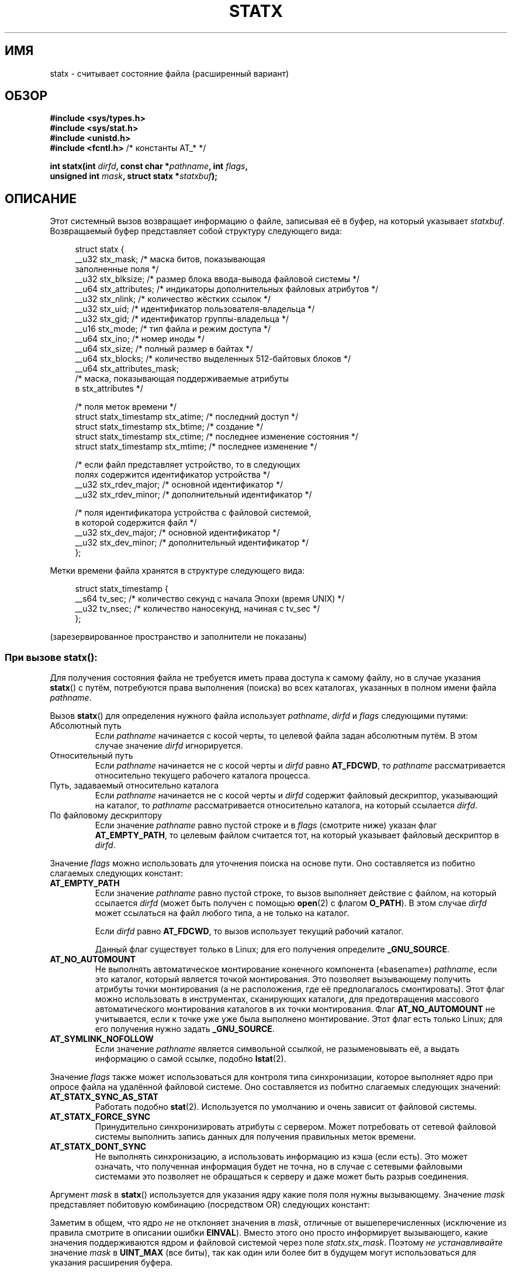 .\" -*- mode: troff; coding: UTF-8 -*-
'\" t
.\" Copyright (c) 2017 David Howells <dhowells@redhat.com>
.\"
.\" Derived from the stat.2 manual page:
.\"   Copyright (c) 1992 Drew Eckhardt (drew@cs.colorado.edu), March 28, 1992
.\"   Parts Copyright (c) 1995 Nicolai Langfeldt (janl@ifi.uio.no), 1/1/95
.\"   and Copyright (c) 2006, 2007, 2014 Michael Kerrisk <mtk.manpages@gmail.com>
.\"
.\" %%%LICENSE_START(VERBATIM)
.\" Permission is granted to make and distribute verbatim copies of this
.\" manual provided the copyright notice and this permission notice are
.\" preserved on all copies.
.\"
.\" Permission is granted to copy and distribute modified versions of this
.\" manual under the conditions for verbatim copying, provided that the
.\" entire resulting derived work is distributed under the terms of a
.\" permission notice identical to this one.
.\"
.\" Since the Linux kernel and libraries are constantly changing, this
.\" manual page may be incorrect or out-of-date.  The author(s) assume no
.\" responsibility for errors or omissions, or for damages resulting from
.\" the use of the information contained herein.  The author(s) may not
.\" have taken the same level of care in the production of this manual,
.\" which is licensed free of charge, as they might when working
.\" professionally.
.\"
.\" Formatted or processed versions of this manual, if unaccompanied by
.\" the source, must acknowledge the copyright and authors of this work.
.\" %%%LICENSE_END
.\"
.\"*******************************************************************
.\"
.\" This file was generated with po4a. Translate the source file.
.\"
.\"*******************************************************************
.TH STATX 2 2019\-03\-06 Linux "Руководство программиста Linux"
.SH ИМЯ
statx \- считывает состояние файла (расширенный вариант)
.SH ОБЗОР
.nf
\fB#include <sys/types.h>\fP
\fB#include <sys/stat.h>\fP
\fB#include <unistd.h>\fP
\fB#include <fcntl.h>           \fP/* константы AT_* */
.PP
\fBint statx(int \fP\fIdirfd\fP\fB, const char *\fP\fIpathname\fP\fB, int \fP\fIflags\fP\fB,\fP
\fB          unsigned int \fP\fImask\fP\fB, struct statx *\fP\fIstatxbuf\fP\fB);\fP
.fi
.PP
.SH ОПИСАНИЕ
.PP
Этот системный вызов возвращает информацию о файле, записывая её в буфер, на
который указывает \fIstatxbuf\fP. Возвращаемый буфер представляет собой
структуру следующего вида:
.PP
.in +4n
.EX
struct statx {
    __u32 stx_mask;        /* маска битов, показывающая
                              заполненные поля */
    __u32 stx_blksize;     /* размер блока ввода\-вывода файловой системы */
    __u64 stx_attributes;  /* индикаторы дополнительных файловых атрибутов */
    __u32 stx_nlink;       /* количество жёстких ссылок */
    __u32 stx_uid;         /* идентификатор пользователя\-владельца */
    __u32 stx_gid;         /* идентификатор группы\-владельца */
    __u16 stx_mode;        /* тип файла и режим доступа */
    __u64 stx_ino;         /* номер иноды */
    __u64 stx_size;        /* полный размер в байтах */
    __u64 stx_blocks;      /* количество выделенных 512\-байтовых блоков */
    __u64 stx_attributes_mask;
                           /* маска, показывающая поддерживаемые атрибуты
                              в stx_attributes */

    /* поля меток времени */
    struct statx_timestamp stx_atime;  /* последний доступ */
    struct statx_timestamp stx_btime;  /* создание */
    struct statx_timestamp stx_ctime;  /* последнее изменение состояния */
    struct statx_timestamp stx_mtime;  /* последнее изменение */

    /* если файл представляет устройство, то в следующих
       полях содержится идентификатор устройства */
    __u32 stx_rdev_major;  /* основной идентификатор */
    __u32 stx_rdev_minor;  /* дополнительный идентификатор */

    /* поля идентификатора устройства с файловой системой,
       в которой содержится файл */
    __u32 stx_dev_major;   /* основной идентификатор */
    __u32 stx_dev_minor;   /* дополнительный идентификатор */
};
.EE
.in
.PP
Метки времени файла хранятся в структуре следующего вида:
.PP
.in +4n
.EX
struct statx_timestamp {
    __s64 tv_sec;    /* количество секунд с начала Эпохи (время UNIX) */
    __u32 tv_nsec;   /* количество наносекунд, начиная с tv_sec */
};
.EE
.in
.PP
(зарезервированное пространство и заполнители не показаны)
.SS "При вызове statx\fR():\fP"
.PP
Для получения состояния файла не требуется иметь права доступа к самому
файлу, но в случае указания \fBstatx\fP() с путём, потребуются права выполнения
(поиска) во всех каталогах, указанных в полном имени файла \fIpathname\fP.
.PP
Вызов \fBstatx\fP() для определения нужного файла использует \fIpathname\fP,
\fIdirfd\fP и \fIflags\fP следующими путями:
.TP 
Абсолютный путь
Если \fIpathname\fP начинается с косой черты, то целевой файла задан абсолютным
путём. В этом случае значение \fIdirfd\fP игнорируется.
.TP 
Относительный путь
Если \fIpathname\fP начинается не с косой черты и \fIdirfd\fP равно \fBAT_FDCWD\fP,
то \fIpathname\fP рассматривается относительно текущего рабочего каталога
процесса.
.TP 
Путь, задаваемый относительно каталога
Если \fIpathname\fP начинается не с косой черты и \fIdirfd\fP содержит файловый
дескриптор, указывающий на каталог, то \fIpathname\fP рассматривается
относительно каталога, на который ссылается \fIdirfd\fP.
.TP 
По файловому дескриптору
Если значение \fIpathname\fP равно пустой строке и в \fIflags\fP (смотрите ниже)
указан флаг \fBAT_EMPTY_PATH\fP, то целевым файлом считается тот, на который
указывает файловый дескриптор в \fIdirfd\fP.
.PP
Значение \fIflags\fP можно использовать для уточнения поиска на основе
пути. Оно составляется из побитно слагаемых следующих констант:
.TP 
\fBAT_EMPTY_PATH\fP
.\" commit 65cfc6722361570bfe255698d9cd4dccaf47570d
Если значение \fIpathname\fP равно пустой строке, то вызов выполняет действие с
файлом, на который ссылается \fIdirfd\fP (может быть получен с помощью
\fBopen\fP(2) с флагом \fBO_PATH\fP). В этом случае \fIdirfd\fP может ссылаться на
файл любого типа, а не только на каталог.
.IP
Если \fIdirfd\fP равно \fBAT_FDCWD\fP, то вызов использует текущий рабочий
каталог.
.IP
.\" Before glibc 2.16, defining _ATFILE_SOURCE sufficed
Данный флаг существует только в Linux; для его получения определите
\fB_GNU_SOURCE\fP.
.TP 
\fBAT_NO_AUTOMOUNT\fP
.\" Before glibc 2.16, defining _ATFILE_SOURCE sufficed
Не выполнять автоматическое монтирование конечного компонента («basename»)
\fIpathname\fP, если это каталог, который является точкой монтирования. Это
позволяет вызывающему получить атрибуты точки монтирования (а не
расположения, где её предполагалось смонтировать). Этот флаг можно
использовать в инструментах, сканирующих каталоги, для предотвращения
массового автоматического монтирования каталогов в их точки
монтирования. Флаг \fBAT_NO_AUTOMOUNT\fP не учитывается, если к точке уже уже
была выполнено монтирование. Этот флаг есть только Linux; для его получения
нужно задать \fB_GNU_SOURCE\fP.
.TP 
\fBAT_SYMLINK_NOFOLLOW\fP
Если значение \fIpathname\fP является символьной ссылкой, не разыменовывать её,
а выдать информацию о самой ссылке, подобно \fBlstat\fP(2).
.PP
Значение \fIflags\fP также может использоваться для контроля типа
синхронизации, которое выполняет ядро при опросе файла на удалённой файловой
системе. Оно составляется из побитно слагаемых следующих значений:
.TP 
\fBAT_STATX_SYNC_AS_STAT\fP
Работать подобно \fBstat\fP(2). Используется по умолчанию и очень зависит от
файловой системы.
.TP 
\fBAT_STATX_FORCE_SYNC\fP
Принудительно синхронизировать атрибуты с сервером. Может потребовать от
сетевой файловой системы выполнить запись данных для получения правильных
меток времени.
.TP 
\fBAT_STATX_DONT_SYNC\fP
Не выполнять синхронизацию, а использовать информацию из кэша (если
есть). Это может означать, что полученная информация будет не точна, но в
случае с сетевыми файловыми системами это позволяет не обращаться к серверу
и даже может быть разрыв соединения.
.PP
Аргумент \fImask\fP в \fBstatx\fP() используется для указания ядру какие поля поля
нужны вызывающему. Значение \fImask\fP представляет побитовую комбинацию
(посредством OR) следующих констант:
.PP
.in +4n
.TS
lB l.
STATX_TYPE	Требуется stx_mode & S_IFMT
STATX_MODE	Требуется stx_mode & ~S_IFMT
STATX_NLINK	Требуется stx_nlink
STATX_UID	Требуется stx_uid
STATX_GID	Требуется stx_gid
STATX_ATIME	Требуется stx_atime
STATX_MTIME	Требуется stx_mtime
STATX_CTIME	Требуется stx_ctime
STATX_INO	Требуется stx_ino
STATX_SIZE	Требуется stx_size
STATX_BLOCKS	Требуется stx_blocks
STATX_BASIC_STATS	[всё вышеперечисленное]
STATX_BTIME	Требуется stx_btime
STATX_ALL	[все доступные в данный момент поля]
.TE
.in
.PP
Заметим в общем, что ядро \fIне\fP не отклоняет значения в \fImask\fP, отличные от
вышеперечисленных (исключение из правила смотрите в описании ошибки
\fBEINVAL\fP). Вместо этого оно просто информирует вызывающего, какие значения
поддерживаются ядром и файловой системой через поле
\fIstatx.stx_mask\fP. Поэтому \fIне устанавливайте\fP значение \fImask\fP в
\fBUINT_MAX\fP (все биты), так как один или более бит в будущем могут
использоваться для указания расширения буфера.
.SS "Возвращаемая информация"
.PP
Информация о состоянии целевого файла возвращается в структуре \fIstatx\fP, на
которую указывает \fIstatxbuf\fP. Она содержит \fIstx_mask\fP, в котором
описывается возвращённая информация. Значение \fIstx_mask\fP имеет тот же
формат, что и аргумент \fImask\fP, и установленные в нём бит показывают какие
поля были заполнены.
.PP
Стоит упомянуть, что ядро может вернуть поля, которые не был запрошены и
запрошенные поля могут быть не заполнены, в зависимости от поддержки в
нижележащей файловой системе (поля, которым были присвоены значение, но
которые не были запрошены, можно игнорировать). В этих случаях \fIstx_mask\fP
будет не равно \fImask\fP.
.PP
Если файловая система не поддерживает поле или если значение поле содержит
непрезентабельное значение (например, файл экзотического типа), то битовая
маска в \fIstx_mask\fP, соответствующая этому полю, будет очищена даже если
пользователь запросил его, и в целях совместимости в качестве значения, если
возможно, будет помещена пустышка (например, в некоторых случаях пустышки
UID и GID могут задаваться при монтировании).
.PP
Файловая система также может заполнить поля, которые вызывающий не
запрашивал, при условии, что их значения доступны и это ничего стоит. Если
это выполняется, то будут установлены соответствующие биты в \fIstx_mask\fP.
.PP
.\" Background: inode attributes are modified with i_mutex held, but
.\" read by stat() without taking the mutex.
\fIЗамечание\fP: с целью производительности и простоты различные поля в
структуре \fIstatx\fP могут содержать информацию о состоянии из различных
моментов выполнения системного вызова. Например, если изменяется \fIstx_mode\fP
или \fIstx_uid\fP другим процессом посредством вызова \fBchmod\fP(2) или
\fBchown\fP(2), то \fBstat\fP() может вернуть старое значение \fIstx_mode\fP вместе с
новым \fIstx_uid\fP, или старое \fIstx_uid\fP вместе с новым \fIstx_mode\fP.
.PP
Помимо полей \fIstx_mask\fP (описанной выше) структура \fIstatx\fP имеет следующие
поля:
.TP 
\fIstx_blksize\fP
«Предпочтительный» размер блока для эффективного ввода/вывода в файловой
системе (запись в файл более мелкими порциями может привести к
неэффективному чтению/изменению/повторной записи).
.TP 
\fIstx_attributes\fP
Дополнительная информация о состоянии файла (подробности ниже).
.TP 
\fIstx_nlink\fP
Количество жёстких ссылок на файл.
.TP 
\fIstx_uid\fP
Пользовательский идентификатор владельца файла.
.TP 
\fIstx_gid\fP
Групповой идентификатор владельца файла.
.TP 
\fIstx_mode\fP
Тип файла и режим. Дополнительную информацию смотрите в \fBinode\fP(7).
.TP 
\fIstx_ino\fP
Номер иноды файла.
.TP 
\fIstx_size\fP
Размер файла (если он обычный или является символьной ссылкой) в
байтах. Размер символьной ссылки равен длине пути файла, на который она
ссылается, без конечного нулевого байта.
.TP 
\fIstx_blocks\fP
Количество блоков (по 512 байт), выделенных для файла на носителе (может
быть меньше, чем \fIstx_size\fP/512, когда в файле есть пропуски (holes)).
.TP 
\fIstx_attributes_mask\fP
Маска, показывающая какие биты в \fIstx_attributes\fP поддерживаются VFS и
файловой системой.
.TP 
\fIstx_atime\fP
Метка времени последнего доступа к файлу.
.TP 
\fIstx_btime\fP
Метка времени создания файла.
.TP 
\fIstx_ctime\fP
Метка времени последнего изменения состояния файла.
.TP 
\fIstx_mtime\fP
Метка времени последнего изменения файла.
.TP 
\fIstx_dev_major\fP и \fIstx_dev_minor\fP
Устройство, на котором находится файл (инода).
.TP 
\fIstx_rdev_major\fP и \fIstx_rdev_minor\fP
Устройство, который этот файл (инода) представляет, если файл имеет блочный
или символьный тип устройства.
.PP
.\"
Дополнительную информацию об этих полях смотрите в \fBinode\fP(7).
.SS "Атрибуты файла"
.PP
В поле \fIstx_attributes\fP содержится набор флагов (объединённых через ИЛИ),
которые отображают дополнительные атрибуты файла. Заметим, что для атрибута,
не указанного как поддерживаемого в \fIstx_attributes_mask\fP, имеющееся здесь
значение является не корректным. Биты \fIstx_attributes_mask\fP точно бит в бит
соответствуют битам поля \fIstx_attributes\fP.
.PP
Флаги:
.TP 
\fBSTATX_ATTR_COMPRESSED\fP
Файл сжат файловой системой и для доступа могут потребоваться дополнительные
ресурсы.
.TP 
\fBSTATX_ATTR_IMMUTABLE\fP
Файл невозможно изменить: его нельзя переименовать или удалить, на этот файл
нельзя создать жёсткую ссылку и в него нельзя выполнить запись
данных. Смотрите \fBchattr\fP(1).
.TP 
\fBSTATX_ATTR_APPEND\fP
Файл может быть открыт только для записи в режиме добавления. Запись в
произвольное место не разрешается. Смотрите \fBchattr\fP(1).
.TP 
\fBSTATX_ATTR_NODUMP\fP
Файл не предназначен для резервного копирования программой резервного
копирования, например \fBdump\fP(8). Смотрите \fBchattr\fP(1).
.TP 
\fBSTATX_ATTR_ENCRYPTED\fP
Для расшифровки файла файловой системой требуется ключ.
.SH "ВОЗВРАЩАЕМОЕ ЗНАЧЕНИЕ"
При успешном выполнении возвращается 0. В случае ошибки возвращается \-1, а
\fIerrno\fP устанавливается в соответствующее значение.
.SH ОШИБКИ
.TP 
\fBEACCES\fP
Запрещён поиск в одном из каталогов пути \fIpathname\fP (смотрите также
\fBpath_resolution\fP(7)).
.TP 
\fBEBADF\fP
Значение \fIdirfd\fP не является правильным открытым файловым дескриптором.
.TP 
\fBEFAULT\fP
Значение \fIpathname\fP или \fIstatxbuf\fP равно NULL или указывает на
расположение вне доступного процессу адресного пространства.
.TP 
\fBEINVAL\fP
Указано неверное значение в \fIflags\fP.
.TP 
\fBEINVAL\fP
В \fImask\fP указан зарезервированный флаг (в настоящее время есть только один
флаг, для него определена константа \fBSTATX__RESERVED\fP со значением
0x80000000U).
.TP 
\fBELOOP\fP
Во время определения пути встретилось слишком много символьных ссылок.
.TP 
\fBENAMETOOLONG\fP
Слишком длинное значение аргумента \fIpathname\fP.
.TP 
\fBENOENT\fP
Компонент пути \fIpathname\fP не существует или в \fIpathname\fP указана пустая
строка и в \fIflags\fP не указан \fBAT_EMPTY_PATH\fP.
.TP 
\fBENOMEM\fP
Не хватает памяти (например, памяти ядра).
.TP 
\fBENOTDIR\fP
Компонент префикса пути \fIpathname\fP содержит относительный путь и \fIdirfd\fP
содержит файловый дескриптор, указывающий на файл, а не на каталог.
.SH ВЕРСИИ
Вызов \fBstatx\fP() был добавлен в Linux 4.11; поддержка в glibc доступна с
версии 2.28.
.SH "СООТВЕТСТВИЕ СТАНДАРТАМ"
Вызов \fBstatx\fP() есть только в Linux.
.SH "СМОТРИТЕ ТАКЖЕ"
\fBls\fP(1), \fBstat\fP(1), \fBaccess\fP(2), \fBchmod\fP(2), \fBchown\fP(2),
\fBreadlink\fP(2), \fBstat\fP(2), \fButime\fP(2), \fBcapabilities\fP(7), \fBinode\fP(7),
\fBsymlink\fP(7)
